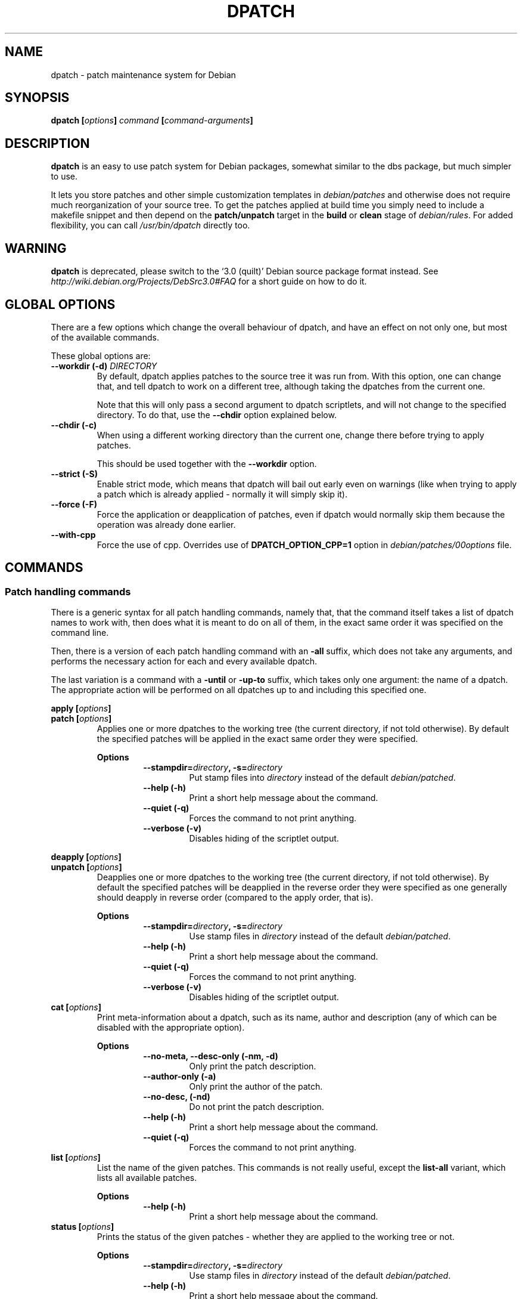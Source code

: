 .\" -*- nroff -*-
.\" This manual is for dpatch, a patch maintenance system for Debian
.\" 
.\" Copyright (C) 2003, 2004, 2005 Gergely Nagy <algernon@bonehunter.rulez.org>
.\"
.\" Permission is granted to make and distribute verbatim copies of this
.\" manual provided the copyright notice and this permission notice are
.\" preserved on all copies.
.\"
.\" Permission is granted to copy and distribute modified versions of this
.\" manual under the conditions for verbatim copying, provided that the
.\" entire resulting derived work is distributed under the terms of a
.\" permission notice identical to this one.
.\"
.\" Permission is granted to copy and distribute translations of this
.\" manual into another language, under the above conditions for modified
.\" versions, except that this permission notice may be stated in a
.\" translation approved by the Author.
.TH DPATCH 1 "Dec 13 2011" "DPATCH 2" "dpatch"
.SH "NAME"
dpatch \- patch maintenance system for Debian

.SH "SYNOPSIS"
.BI "dpatch [" options ] " command " [ command\-arguments ]

.SH "DESCRIPTION"
\fBdpatch\fR is an easy to use patch system for Debian packages,
somewhat similar to the dbs package, but much simpler to use.

It lets you store patches and other simple customization templates in
\fIdebian/patches\fR and otherwise does not require much reorganization of
your source tree. To get the patches applied at build time you simply
need to include a makefile snippet and then depend on the
\fBpatch/unpatch\fR target in the \fBbuild\fR or \fBclean\fR stage of
\fIdebian/rules\fR. For added flexibility, you can call
\fI/usr/bin/dpatch\fR directly too.

.SH WARNING
.B dpatch
is deprecated, please switch to the `3.0 (quilt)' Debian source
package format instead. See
.I http://wiki.debian.org/Projects/DebSrc3.0#FAQ
for a short guide on how to do it.

.SH "GLOBAL OPTIONS"
There are a few options which change the overall behaviour of dpatch,
and have an effect on not only one, but most of the available
commands.

These global options are:
.TP
.BI "\-\-workdir (\-d) " DIRECTORY
By default, dpatch applies patches to the source tree it was run
from. With this option, one can change that, and tell dpatch to work
on a different tree, although taking the dpatches from the current
one.

Note that this will only pass a second argument to dpatch scriptlets,
and will not change to the specified directory. To do that, use the
\fB\-\-chdir\fR option explained below.
.TP
.B \-\-chdir (\-c)
When using a different working directory than the current one, change
there before trying to apply patches.

This should be used together with the \fB\-\-workdir\fR option.
.TP
.B \-\-strict (\-S)
Enable strict mode, which means that dpatch will bail out early even
on warnings (like when trying to apply a patch which is already
applied - normally it will simply skip it).
.TP
.B \-\-force (\-F)
Force the application or deapplication of patches, even if dpatch
would normally skip them because the operation was already done
earlier.

.TP
.B \-\-with\-cpp
Force the use of cpp. Overrides use of 
.B "DPATCH_OPTION_CPP=1" 
option in
.I "debian/patches/00options"
file.

.SH "COMMANDS"
.SS "Patch handling commands"
There is a generic syntax for all patch handling commands, namely
that, that the command itself takes a list of dpatch names to work
with, then does what it is meant to do on all of them, in the exact
same order it was specified on the command line.

Then, there is a version of each patch handling command with an
\fB\-all\fR suffix, which does not take any arguments, and performs
the necessary action for each and every available dpatch.

The last variation is a command with a \fB\-until\fR or \fB\-up\-to\fR
suffix, which takes only one argument: the name of a dpatch. The
appropriate action will be performed on all dpatches up to and
including this specified one.

.P
.BI "apply [" options ]
.br
.BI "patch [" options ]
.RS
Applies one or more dpatches to the working tree (the current
directory, if not told otherwise). By default the specified patches
will be applied in the exact same order they were specified.

.B Options
.RS
.BI \-\-stampdir= directory ", \-s=" directory
.RS
Put stamp files into \fIdirectory\fR instead of the default
\fIdebian/patched\fR.
.RE
.B \-\-help (\-h)
.RS
Print a short help message about the command.
.RE
.B \-\-quiet (\-q)
.RS
Forces the command to not print anything.
.RE
.B \-\-verbose (\-v)
.RS
Disables hiding of the scriptlet output.
.RE
.RE
.RE

.P
.BI "deapply [" options ]
.br
.BI "unpatch [" options ]
.RS
Deapplies one or more dpatches to the working tree (the current
directory, if not told otherwise). By default the specified patches
will be deapplied in the reverse order they were specified as one
generally should deapply in reverse order (compared to the apply
order, that is).

.B Options
.RS
.BI \-\-stampdir= directory ", \-s=" directory
.RS
Use stamp files in \fIdirectory\fR instead of the default
\fIdebian/patched\fR.
.RE
.B \-\-help (\-h)
.RS
Print a short help message about the command.
.RE
.B \-\-quiet (\-q)
.RS
Forces the command to not print anything.
.RE
.B \-\-verbose (\-v)
.RS
Disables hiding of the scriptlet output.
.RE
.RE
.RE

.TP
.BI "cat [" options ]
Print meta-\information about a dpatch, such as its name, author and
description (any of which can be disabled with the appropriate
option).

.RS
.B Options
.RS
.B \-\-no\-meta, \-\-desc-only (\-nm, \-d)
.RS
Only print the patch description.
.RE
.B \-\-author\-only (\-a)
.RS
Only print the author of the patch.
.RE
.B \-\-no\-desc, (\-nd)
.RS
Do not print the patch description.
.RE
.B \-\-help (\-h)
.RS
Print a short help message about the command.
.RE
.B \-\-quiet (\-q)
.RS
Forces the command to not print anything.
.RE
.RE
.RE

.TP
.BI "list [" options ]
List the name of the given patches. This commands is not really
useful, except the \fBlist\-all\fR variant, which lists all available
patches.

.RS
.B Options
.RS
.B \-\-help (\-h)
.RS
Print a short help message about the command.
.RE
.RE
.RE

.TP
.BI "status [" options ]
Prints the status of the given patches - whether they are applied to
the working tree or not.

.RS
.B Options
.RS
.BI \-\-stampdir= directory ", \-s=" directory
.RS
Use stamp files in \fIdirectory\fR instead of the default
\fIdebian/patched\fR.
.RE
.B \-\-help (\-h)
.RS
Print a short help message about the command.
.RE
.B \-\-quiet (\-q)
.RS
Forces the command to not print anything.
.RE
.RE
.RE

.TP
.BI "log [" options ]
Displays the log of the given patching attempts.

.RS
.B Options
.RS
.BI \-\-stampdir= directory ", \-s=" directory
.RS
Use stamp files in \fIdirectory\fR instead of the default
\fIdebian/patched\fR.
.RE
.B \-\-help (\-h)
.RS
Print a short help message about the command.
.RE
.B \-\-quiet (\-q)
.RS
Forces the command to not print anything, but the logs without extra
sugar on top.
.RE
.RE
.RE

.TP
.BI "call [" options ]
Call a dpatch with a user\-specified argument. All arguments with a
\fBpkg\-\fR prefix is guaranteed to be unused by dpatch itself, and
are reserved for use with this very command.

This command is most useful for extracting custom meta\-information
from dpatch scriptlets.

.RS
.B Options
.RS
.BI \-\-argument= "arg " (\-a= arg)
.RS
Call patches with \fIarg\fR as argument.
.RE
.B \-\-help (\-h)
.RS
Print a short help message about the command.
.RE
.B \-\-quiet (\-q)
.RS
Forces the command to not print anything.
.RE
.RE
.RE

.SS "Miscellaneous commands"
.TP
.BI "patch\-template [" options "] [" patchname "] [" description ]
Print a quasi\-standard dpatch script template, based on the
information give on the command\-line. If a \fIdescription\fR given,
it will be folded at about 72 characters into multiple lines
appropriately.

When prepending the template to STDIN, the contents of the standard input
will be printed right after the template.

.RS
.B Options
.RS
.B \-\-prepend (\-p)
.RS
Prepend the template to STDIN.
.RE
.B \-\-help (\-h)
.RS
Print a short help message about the command.
.RE
.RE
.RE

.TP
.BI "help (\-\-help, \-h) [" command ]
Attempt to give a little more detailed help about dpatch itself, or
about a given dpatch command.
.TP
.B version
Prints the dpatch version number and exits.

.SH "DPATCH IN DEBIAN PACKAGES"
There are two different ways to use dpatch in \fIdebian/rules\fR:
calling it directly, or including \fBdpatch.make\fR(7). Only the
former method will be described here \- the latter has its own manual
page.

\fINOTE\fR: The following examples also require adding the
\fB.NOTPARALLEL\fR flag to the head of \fIdebian/rules\fR since the
dependency lists rely on the order of the
execution. Without \fB.NOTPARALLEL\fR, they execution order may be wrong
with multiple make threads (the \fI-j\fR option).

In most situations, one will want to run dpatch as soon during the
build process, as possible. How that can be accomplished depends
heavily on the existing \fIdebian/rules\fR. However, in common
practice most packages have a \fBbuild\fR (or \fBbuild\-stamp\fR),
\fBconfig.status\fR, or \fBconfigure\fR (or \fBconfigure\-stamp\fR)
target. The easiest way to make dpatching the very first thing, one
only has to write a rule that calls dpatch, and add it to the list of
prerequisites for the appropriate target (see above).

Deapplying dpatches can be easy or a bit more tricky. If nothing in
the \fBclean\fR rule touches files modified by dpatches (creating
incompatible changes), you can safely add \fBunpatch\fR to the list of
the \fBclean\fR rules dependencies.

If the patches might affect the build system, they should be deapplied after
the source tree has been cleaned. To do this, rename the \fBclean\fR target to,
say, \fBclean\-patched\fR, write a rule that calls dpatch to deapply the
dpatches, and make a new \fBclean\fR rule that has \fBclean\-patched\fR and
\fBunpatch\fR as its prerequisites.

Let us look at an example! First, let us look at the relevant parts of
the original \fIdebian/rules\fR of our imaginary package:

.RS
.sp
.nf
config.status: configure
	./configure \-\-prefix=/usr \-\-mandir=/usr/share
build: config.status
	${MAKE}
clean:
	$(testdir)
	$(testroot)
	${MAKE} distclean
	rm \-rf debian/imaginary\-package debian/files debian/substvars
.fi
.sp
.RE

After dpatchifying, this would look like this:

.RS
.sp
.nf
config.status: patch configure
	./configure \-\-prefix=/usr \-\-mandir=/usr/share
build: config.status
	${MAKE}
clean: clean\-patched unpatch
clean\-patched:
	$(testdir)
	$(testroot)
	${MAKE} distclean
	rm \-rf debian/imaginary\-package debian/files debian/substvars

patch: patch\-stamp
patch\-stamp:
	dpatch apply\-all
	dpatch cat\-all >patch\-stamp

unpatch:
	dpatch deapply\-all
	rm \-rf patch\-stamp debian/patched
.fi
.sp
.RE

.SS "Adding dpatch scriptlets to a package"
When using dpatch, one surely wants to tell the system what dpatches
to apply, and which ones to discard. In the most common situation, one
only needs to list the names of the dpatches (the filenames relative
to \fIdebian/patches\fR) in \fIdebian/patches/00list\fR.
They usually have the extension 
.B ".dpatch"
and the extension can be omitted, thus a file 
.B "debian/patches/01_one_patch.dpatch"
is written as 
.B "01_one_patch"
inside
.B "debian/patches/00list"

However, there may be situations where something more flexible is
needed, like applying the same patch on only two architectures, say,
\fBm68k\fR and \fBpowerpc\fR. One solve this in at least two very
different ways: One is to list the same patch in both
\fIdebian/patches/00list.m68k\fR and
\fIdebian/patches/00list.powerpc\fR, the other is to use
\fBDPATCH_OPTION_CPP=1\fR in \fIdebian/patches/00options\fR.
00list file is passed through
.B cpp
command with 
.B DEB_BUILD_ARCH
variable set to the architecture,
and 
.BI "DEB_BUILD_ARCH_" "architecture"
being set to 1.
With cpp, our sample \fIdebian/patches/00list\fR might look
like this:

.RS
.sp
.nf
01_manpage_typo
#if defined(DEB_BUILD_ARCH_m68k) || defined(DEB_BUILD_ARCH_powerpc)
/* This patch fixes a random build\-time breakage on Macintosh boxen. */
02_macintosh_foo
#endif
.fi

.SS "Creating dpatch scriptlets"
There are many ways to create dpatch scriptlets. They are simple,
executable files, which follow a standardised calling convention
(documented in \fBdpatch\fR(7)).

You can fire up your $EDITOR, or use \fBdpatch\-edit\-patch\fR, and
you should be all set.

For most cases, where the dpatch file is only to apply a simple
patch, there is an even easier way:

.RS
.sp
.nf
dpatch patch\-template \-p "01_some_patch" "A random patch" \\
	<random.diff >debian/patches/01_some_patch.dpatch
.fi
.sp
.RE


.SH "FILES"
.TP
.I debian/patches/00list
.RS
The list of patches to apply, deapply, or otherwise fiddle with.
.RE
.TP
.I debian/patches/00list.\fBarch\fI
.RS
List of patches to work with - additionally to the common list in
\fIdebian/patches/00list\fR -, when building on the \fBarch\fR
architecture.
.RE
.TP
.I /etc/dpatch.conf
.RS
System-wide configuration file for dpatch, for setting global options
permanently.
.RE
.TP
.I ~/.dpatch.conf
.RS
Per-user configuration file, for setting global options permanently.
.RE

.SH "AUTHORS"
.B dpatch
was written by Joerg Jaspert, David B Harris, Gergely Nagy, Junichi
Uekawa and others.

This manual page was written by Gergely Nagy, and updated by Junichi Uekawa

.SH "SEE ALSO"
.BR "dpatch" "(7), "
.BR "dpatch.make" "(7), "
.BR "dpatch\-edit\-patch" "(1), "
.BR "dpatch\-list\-patch" "(1), "
.BR "dpatch\-convert\-diffgz" "(1)"

.\" arch-tag: a45571c1-b231-43cd-8fe5-00be30315328
